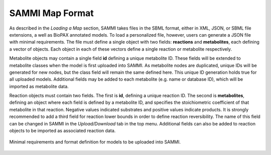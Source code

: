 SAMMI Map Format
=======================

As described in the *Loading a Map* section, SAMMI takes files in the SBML format, either in XML, JSON, or SBML file extensions, a well as BioPAX annotated models. To load a personalized file, however, users can generate a JSON file with minimal requirements. The file must define a single object with two fields: **reactions** and **metabolites**, each defining a vector of objects. Each object in each of these vectors define a single reaction or metabolite respectively.

Metabolite objects may contain a single field **id** defining a unique metabolite ID. These fields will be extended to metabolite classes when the model is first uploaded into SAMMI. As metabolite nodes are duplicated, unique IDs will be generated for new nodes, but the class field will remain the same defined here. This unique ID generation holds true for all uploaded models. Additional fields may be added to each metabolite (e.g. name or database ID), which will be imported as metabolite data.

Reaction objects must contain two fields. The first is **id**, defining a unique reaction ID. The second is **metabolites**, defining an object where each field is defined by a metabolite ID, and specifies the stoichiometric coefficient of that metabolite in that reaction. Negative values indicated substrates and positive values indicate products. It is strongly recommended to add a third field for reaction lower bounds in order to define reaction reversibility. The name of this field can be changed in SAMMI in the *Upload/Download* tab in the top menu. Additional fields can also be added to reaction objects to be imported as associated reaction data.

.. figure:: images/format.jpg
   :width: 600
   :align: center

   Minimal requirements and format definition for models to be uploaded into SAMMI.
